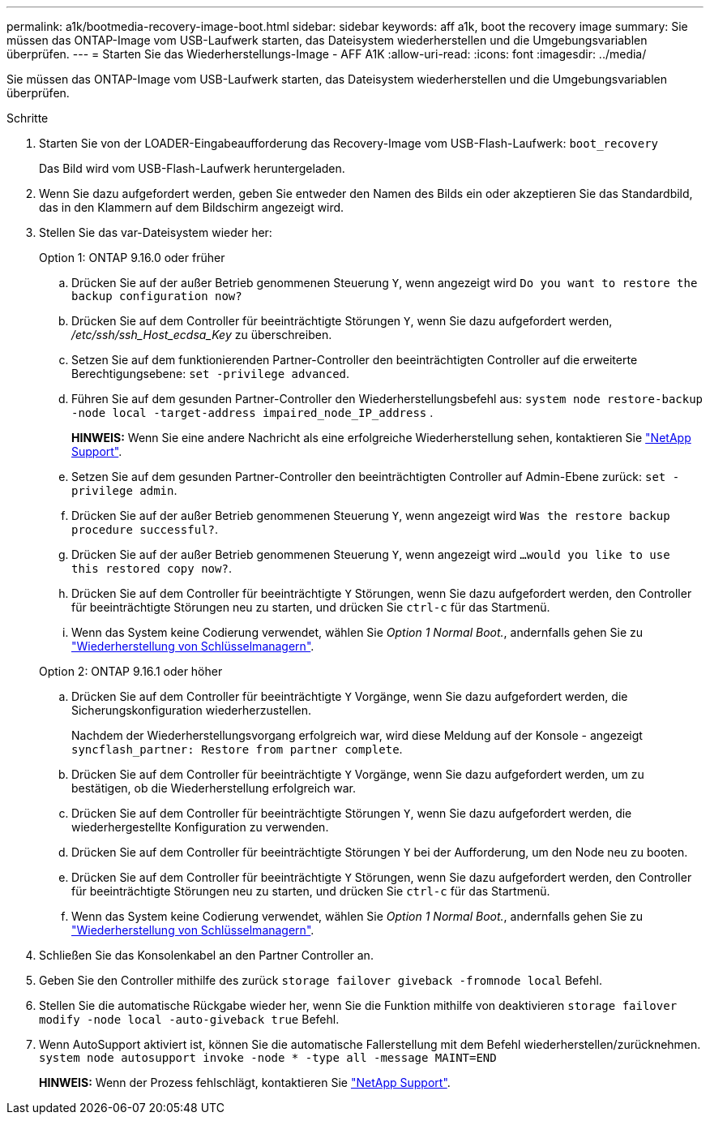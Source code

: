 ---
permalink: a1k/bootmedia-recovery-image-boot.html 
sidebar: sidebar 
keywords: aff a1k, boot the recovery image 
summary: Sie müssen das ONTAP-Image vom USB-Laufwerk starten, das Dateisystem wiederherstellen und die Umgebungsvariablen überprüfen. 
---
= Starten Sie das Wiederherstellungs-Image - AFF A1K
:allow-uri-read: 
:icons: font
:imagesdir: ../media/


[role="lead"]
Sie müssen das ONTAP-Image vom USB-Laufwerk starten, das Dateisystem wiederherstellen und die Umgebungsvariablen überprüfen.

.Schritte
. Starten Sie von der LOADER-Eingabeaufforderung das Recovery-Image vom USB-Flash-Laufwerk: `boot_recovery`
+
Das Bild wird vom USB-Flash-Laufwerk heruntergeladen.

. Wenn Sie dazu aufgefordert werden, geben Sie entweder den Namen des Bilds ein oder akzeptieren Sie das Standardbild, das in den Klammern auf dem Bildschirm angezeigt wird.
. Stellen Sie das var-Dateisystem wieder her:
+
[role="tabbed-block"]
====
.Option 1: ONTAP 9.16.0 oder früher
--
.. Drücken Sie auf der außer Betrieb genommenen Steuerung `Y`, wenn angezeigt wird `Do you want to restore the backup configuration now?`
.. Drücken Sie auf dem Controller für beeinträchtigte Störungen `Y`, wenn Sie dazu aufgefordert werden, _/etc/ssh/ssh_Host_ecdsa_Key_ zu überschreiben.
.. Setzen Sie auf dem funktionierenden Partner-Controller den beeinträchtigten Controller auf die erweiterte Berechtigungsebene: `set -privilege advanced`.
.. Führen Sie auf dem gesunden Partner-Controller den Wiederherstellungsbefehl aus: `system node restore-backup -node local -target-address impaired_node_IP_address` .
+
*HINWEIS:* Wenn Sie eine andere Nachricht als eine erfolgreiche Wiederherstellung sehen, kontaktieren Sie https://support.netapp.com["NetApp Support"].

.. Setzen Sie auf dem gesunden Partner-Controller den beeinträchtigten Controller auf Admin-Ebene zurück: `set -privilege admin`.
.. Drücken Sie auf der außer Betrieb genommenen Steuerung `Y`, wenn angezeigt wird `Was the restore backup procedure successful?`.
.. Drücken Sie auf der außer Betrieb genommenen Steuerung `Y`, wenn angezeigt wird `...would you like to use this restored copy now?`.
.. Drücken Sie auf dem Controller für beeinträchtigte `Y` Störungen, wenn Sie dazu aufgefordert werden, den Controller für beeinträchtigte Störungen neu zu starten, und drücken Sie `ctrl-c` für das Startmenü.
.. Wenn das System keine Codierung verwendet, wählen Sie _Option 1 Normal Boot._, andernfalls gehen Sie zu link:bootmedia-encryption-restore.html["Wiederherstellung von Schlüsselmanagern"].


--
.Option 2: ONTAP 9.16.1 oder höher
--
.. Drücken Sie auf dem Controller für beeinträchtigte `Y` Vorgänge, wenn Sie dazu aufgefordert werden, die Sicherungskonfiguration wiederherzustellen.
+
Nachdem der Wiederherstellungsvorgang erfolgreich war, wird diese Meldung auf der Konsole - angezeigt `syncflash_partner: Restore from partner complete`.

.. Drücken Sie auf dem Controller für beeinträchtigte `Y` Vorgänge, wenn Sie dazu aufgefordert werden, um zu bestätigen, ob die Wiederherstellung erfolgreich war.
.. Drücken Sie auf dem Controller für beeinträchtigte Störungen `Y`, wenn Sie dazu aufgefordert werden, die wiederhergestellte Konfiguration zu verwenden.
.. Drücken Sie auf dem Controller für beeinträchtigte Störungen `Y` bei der Aufforderung, um den Node neu zu booten.
.. Drücken Sie auf dem Controller für beeinträchtigte `Y` Störungen, wenn Sie dazu aufgefordert werden, den Controller für beeinträchtigte Störungen neu zu starten, und drücken Sie `ctrl-c` für das Startmenü.
.. Wenn das System keine Codierung verwendet, wählen Sie _Option 1 Normal Boot._, andernfalls gehen Sie zu link:bootmedia-encryption-restore.html["Wiederherstellung von Schlüsselmanagern"].


--
====


. Schließen Sie das Konsolenkabel an den Partner Controller an.
. Geben Sie den Controller mithilfe des zurück `storage failover giveback -fromnode local` Befehl.
. Stellen Sie die automatische Rückgabe wieder her, wenn Sie die Funktion mithilfe von deaktivieren `storage failover modify -node local -auto-giveback true` Befehl.
. Wenn AutoSupport aktiviert ist, können Sie die automatische Fallerstellung mit dem Befehl wiederherstellen/zurücknehmen. `system node autosupport invoke -node * -type all -message MAINT=END`
+
*HINWEIS:* Wenn der Prozess fehlschlägt, kontaktieren Sie https://support.netapp.com["NetApp Support"].


